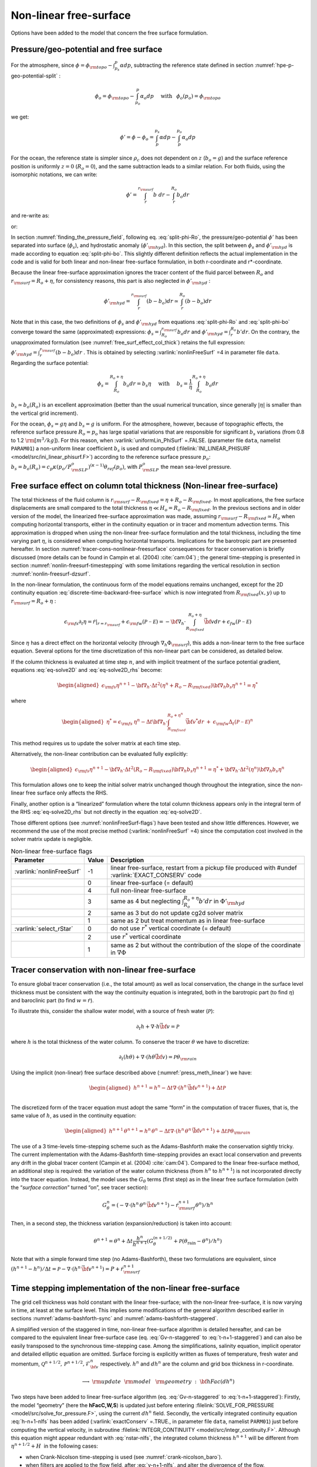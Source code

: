 .. _nonlinear-freesurface:

Non-linear free-surface
-----------------------

Options have been added to the model that concern the free surface formulation.

Pressure/geo-potential and free surface
~~~~~~~~~~~~~~~~~~~~~~~~~~~~~~~~~~~~~~~

For the atmosphere, since :math:`\phi = \phi_{\rm topo} - \int^p_{p_s} \alpha dp`, subtracting the
reference state defined in section :numref:`hpe-p-geo-potential-split` :


.. math::
     \phi_o = \phi_{\rm topo} - \int^p_{p_o} \alpha_o dp
     \hspace{5mm}\mathrm{with}\hspace{3mm} \phi_o(p_o)=\phi_{\rm topo}

we get:

.. math:: \phi' = \phi - \phi_o = \int^{p_s}_p \alpha dp - \int^{p_o}_p \alpha_o dp

For the ocean, the reference state is simpler since :math:`\rho_c`
does not dependent on :math:`z` (:math:`b_o=g`) and the surface
reference position is uniformly :math:`z=0` (:math:`R_o=0`), and the
same subtraction leads to a similar relation. For both fluids, using
the isomorphic notations, we can write:

.. math:: \phi' = \int^{r_{\rm surf}}_r b~ dr - \int^{R_o}_r b_o dr

and re-write as:

.. math::
     \phi' = \int^{r_{\rm surf}}_{R_o} b~ dr + \int^{R_o}_r (b - b_o) dr
     :label: split-phi-Ro

or:

.. math::
    \phi' = \int^{r_{surf}}_{R_o} b_o dr + \int^{r_{\rm surf}}_r (b - b_o) dr
    :label: split-phi-bo

In section :numref:`finding_the_pressure_field`, following
eq. :eq:`split-phi-Ro`, the pressure/geo-potential :math:`\phi'` has been
separated into surface (:math:`\phi_s`), and hydrostatic anomaly
(:math:`\phi'_{\rm hyd}`). In this section, the split between :math:`\phi_s`
and :math:`\phi'_{\rm hyd}` is made according to equation :eq:`split-phi-bo`.
This slightly different definition reflects the actual implementation in
the code and is valid for both linear and non-linear free-surface
formulation, in both r-coordinate and r\*-coordinate.

Because the linear free-surface approximation ignores the tracer
content of the fluid parcel between :math:`R_o` and
:math:`r_{\rm surf}=R_o+\eta`, for consistency reasons, this part is also
neglected in :math:`\phi'_{\rm hyd}` :

.. math:: \phi'_{\rm hyd} = \int^{r_{\rm surf}}_r (b - b_o) dr \simeq \int^{R_o}_r (b - b_o) dr

Note that in this case, the two definitions of :math:`\phi_s` and
:math:`\phi'_{\rm hyd}` from equations :eq:`split-phi-Ro` and
:eq:`split-phi-bo` converge toward the same (approximated) expressions:
:math:`\phi_s = \int^{r_{\rm surf}}_{R_o} b_o dr` and
:math:`\phi'_{\rm hyd}=\int^{R_o}_r b' dr`.
On the contrary, the unapproximated formulation
(see :numref:`free_surf_effect_col_thick`) retains the full expression:
:math:`\phi'_{\rm hyd} = \int^{r_{\rm surf}}_r (b - b_o) dr` . This is
obtained by selecting :varlink:`nonlinFreeSurf` =4 in parameter file ``data``.
Regarding the surface potential:

.. math::
    \phi_s = \int_{R_o}^{R_o+\eta} b_o dr = b_s \eta
     \hspace{5mm}\mathrm{with}\hspace{5mm}
     b_s = \frac{1}{\eta} \int_{R_o}^{R_o+\eta} b_o dr

:math:`b_s \simeq b_o(R_o)` is an excellent approximation (better
than the usual numerical truncation, since generally :math:`|\eta|` is
smaller than the vertical grid increment).

For the ocean, :math:`\phi_s = g \eta` and :math:`b_s = g` is uniform.
For the atmosphere, however, because of topographic effects, the
reference surface pressure :math:`R_o=p_o` has large spatial variations
that are responsible for significant :math:`b_s` variations (from 0.8 to
1.2 :math:`\rm [m^3/kg]`). For this reason, when :varlink:`uniformLin_PhiSurf`
=.FALSE. (parameter file ``data``, namelist ``PARAM01``) a non-uniform
linear coefficient :math:`b_s` is used and computed (:filelink:`INI_LINEAR_PHISURF <model/src/ini_linear_phisurf.F>`)
according to the reference surface pressure :math:`p_o`:
:math:`b_s = b_o(R_o) = c_p \kappa (p_o / P^o_{\rm SLP})^{(\kappa - 1)} \theta_{ref}(p_o)`,
with :math:`P^o_{\rm SLP}` the mean sea-level pressure.

.. _free_surf_effect_col_thick:

Free surface effect on column total thickness (Non-linear free-surface)
~~~~~~~~~~~~~~~~~~~~~~~~~~~~~~~~~~~~~~~~~~~~~~~~~~~~~~~~~~~~~~~~~~~~~~~

The total thickness of the fluid column is :math:`r_{\rm surf} - R_{\rm fixed} =
\eta + R_o - R_{\rm fixed}`. In most applications, the free surface
displacements are small compared to the total thickness
:math:`\eta \ll H_o = R_o - R_{\rm fixed}`. In the previous sections and in
older version of the model, the linearized free-surface approximation
was made, assuming :math:`r_{\rm surf} - R_{\rm fixed} \simeq H_o` when
computing horizontal transports, either in the continuity equation or in
tracer and momentum advection terms. This approximation is dropped when
using the non-linear free-surface formulation and the total thickness,
including the time varying part :math:`\eta`, is considered when
computing horizontal transports. Implications for the barotropic part
are presented hereafter. In section :numref:`tracer-cons-nonlinear-freesurface`
consequences for tracer conservation is briefly discussed (more details
can be found in Campin et al. (2004) :cite:`cam:04`) ; the general
time-stepping is presented in section :numref:`nonlin-freesurf-timestepping`
with some limitations regarding the vertical resolution in section
:numref:`nonlin-freesurf-dzsurf`.

In the non-linear formulation, the continuous form of the model
equations remains unchanged, except for the 2D continuity equation
:eq:`discrete-time-backward-free-surface` which is now integrated from
:math:`R_{\rm fixed}(x,y)` up to :math:`r_{\rm surf}=R_o+\eta` :

.. math::
   \epsilon_{\rm fs} \partial_t \eta =
   \left. \dot{r} \right|_{r=r_{\rm surf}} + \epsilon_{\rm fw} ({\mathcal{P-E}}) =
   - {\bf \nabla}_h \cdot \int_{R_{\rm fixed}}^{R_o+\eta} \vec{\bf v} dr
   + \epsilon_{fw} ({\mathcal{P-E}})

Since :math:`\eta` has a direct effect on the horizontal velocity
(through :math:`\nabla_h \Phi_{\rm surf}`), this adds a non-linear term to
the free surface equation. Several options for the time discretization
of this non-linear part can be considered, as detailed below.

If the column thickness is evaluated at time step :math:`n`, and with
implicit treatment of the surface potential gradient, equations
:eq:`eq-solve2D` and :eq:`eq-solve2D_rhs` become:

.. math::

   \begin{aligned}
   \epsilon_{\rm fs} {\eta}^{n+1} -
   {\bf \nabla}_h \cdot \Delta t^2 (\eta^{n}+R_o-R_{\rm fixed})
   {\bf \nabla}_h b_s {\eta}^{n+1}
   = {\eta}^*\end{aligned}

where

.. math::

   \begin{aligned}
   {\eta}^* = \epsilon_{\rm fs} \: {\eta}^{n} -
   \Delta t {\bf \nabla}_h \cdot \int_{R_{\rm fixed}}^{R_o+\eta^n} \vec{\bf v}^* dr
   \: + \: \epsilon_{\rm fw} \Delta_t ({\mathcal{P-E}})^{n}\end{aligned}

This method requires us to update the solver matrix at each time step.

Alternatively, the non-linear contribution can be evaluated fully
explicitly:

.. math::

   \begin{aligned}
   \epsilon_{\rm fs} {\eta}^{n+1} -
   {\bf \nabla}_h \cdot \Delta t^2 (R_o-R_{\rm fixed})
   {\bf \nabla}_h b_s {\eta}^{n+1}
   = {\eta}^*
   +{\bf \nabla}_h \cdot \Delta t^2 (\eta^{n})
   {\bf \nabla}_h b_s {\eta}^{n}\end{aligned}

This formulation allows one to keep the initial solver matrix unchanged
though throughout the integration, since the non-linear free surface
only affects the RHS.

Finally, another option is a “linearized” formulation where the total
column thickness appears only in the integral term of the RHS
:eq:`eq-solve2D_rhs` but not directly in the equation :eq:`eq-solve2D`.

Those different options (see :numref:`nonlinFreeSurf-flags`) have
been tested and show little differences. However, we recommend the use
of the most precise method (:varlink:`nonlinFreeSurf` =4) since the computation cost
involved in the solver matrix update is negligible.

.. table:: Non-linear free-surface flags
   :name: nonlinFreeSurf-flags

   +---------------------------+---------+-----------------------------------------------------------------------------------------+
   | Parameter                 | Value   | Description                                                                             |
   +===========================+=========+=========================================================================================+
   | :varlink:`nonlinFreeSurf` | -1      | linear free-surface, restart from a pickup file                                         |
   |                           |         | produced with #undef :varlink:`EXACT_CONSERV` code                                      |
   +---------------------------+---------+-----------------------------------------------------------------------------------------+
   |                           | 0       | linear free-surface (= default)                                                         |
   +---------------------------+---------+-----------------------------------------------------------------------------------------+
   |                           | 4       | full non-linear free-surface                                                            |
   +---------------------------+---------+-----------------------------------------------------------------------------------------+
   |                           | 3       | same as 4 but neglecting :math:`\int_{R_o}^{R_o+\eta} b' dr` in :math:`\Phi'_{\rm hyd}` |
   +---------------------------+---------+-----------------------------------------------------------------------------------------+
   |                           | 2       | same as 3 but do not update cg2d solver matrix                                          |
   +---------------------------+---------+-----------------------------------------------------------------------------------------+
   |                           | 1       | same as 2 but treat momentum as in linear free-surface                                  |
   +---------------------------+---------+-----------------------------------------------------------------------------------------+
   | :varlink:`select_rStar`   | 0       | do not use :math:`r^*` vertical coordinate (= default)                                  |
   +---------------------------+---------+-----------------------------------------------------------------------------------------+
   |                           | 2       | use :math:`r^*` vertical coordinate                                                     |
   +---------------------------+---------+-----------------------------------------------------------------------------------------+
   |                           | 1       | same as 2 but without the contribution of the                                           |
   |                           |         | slope of the coordinate in :math:`\nabla \Phi`                                          |
   +---------------------------+---------+-----------------------------------------------------------------------------------------+


.. _tracer-cons-nonlinear-freesurface:

Tracer conservation with non-linear free-surface
~~~~~~~~~~~~~~~~~~~~~~~~~~~~~~~~~~~~~~~~~~~~~~~~

To ensure global tracer conservation (i.e., the total amount) as well as
local conservation, the change in the surface level thickness must be
consistent with the way the continuity equation is integrated, both in
the barotropic part (to find :math:`\eta`) and baroclinic part (to find
:math:`w = \dot{r}`).

To illustrate this, consider the shallow water model, with a source of
fresh water (:math:`\mathcal{P}`):

.. math:: \partial_t h +  \nabla  \cdot h \vec{\bf v} = \mathcal{P}

where :math:`h` is the total thickness of the water column. To conserve
the tracer :math:`\theta` we have to discretize:

.. math::
   \partial_t (h \theta) +  \nabla  \cdot ( h \theta \vec{\bf v})
     = \mathcal{P} \theta_{\rm rain}

Using the implicit (non-linear) free surface described above
(:numref:`press_meth_linear`) we have:

.. math::
   \begin{aligned}
   h^{n+1} = h^{n} - \Delta t  \nabla  \cdot (h^n \, \vec{\bf v}^{n+1} ) + \Delta t \mathcal{P} \\\end{aligned}

The discretized form of the tracer equation must adopt the same “form”
in the computation of tracer fluxes, that is, the same value of
:math:`h`, as used in the continuity equation:

.. math::
   \begin{aligned}
   h^{n+1} \, \theta^{n+1} = h^n \, \theta^n
           - \Delta t  \nabla  \cdot (h^n \, \theta^n \, \vec{\bf v}^{n+1})
           + \Delta t \mathcal{P} \theta_{\rm rain}\end{aligned}

The use of a 3 time-levels time-stepping scheme such as the
Adams-Bashforth make the conservation sightly tricky. The current
implementation with the Adams-Bashforth time-stepping provides an exact
local conservation and prevents any drift in the global tracer content
(Campin et al. (2004) :cite:`cam:04`). Compared to the linear free-surface
method, an additional step is required: the variation of the water
column thickness (from :math:`h^n` to :math:`h^{n+1}`) is not
incorporated directly into the tracer equation. Instead, the model uses
the :math:`G_\theta` terms (first step) as in the linear free surface
formulation (with the “*surface correction*” turned “on”, see tracer
section):

.. math::
   G_\theta^n = \left(-  \nabla  \cdot (h^n \, \theta^n \, \vec{\bf v}^{n+1})
            - \dot{r}_{\rm surf}^{n+1} \theta^n \right) / h^n

Then, in a second step, the thickness variation (expansion/reduction)
is taken into account:

.. math::
   \theta^{n+1} = \theta^n + \Delta t \frac{h^n}{h^{n+1}}
      \left( G_\theta^{(n+1/2)} + \mathcal{P} (\theta_{\mathrm{rain}} - \theta^n )/h^n \right)

Note that with a simple forward time step (no Adams-Bashforth), these
two formulations are equivalent, since
:math:`(h^{n+1} - h^{n})/ \Delta t = \mathcal{P} -  \nabla  \cdot (h^n \, \vec{\bf v}^{n+1} ) = P + \dot{r}_{\rm surf}^{n+1}`

.. _nonlin-freesurf-timestepping:

Time stepping implementation of the non-linear free-surface
~~~~~~~~~~~~~~~~~~~~~~~~~~~~~~~~~~~~~~~~~~~~~~~~~~~~~~~~~~~

The grid cell thickness was hold constant with the linear free-surface;
with the non-linear free-surface, it is now varying in time, at least at
the surface level. This implies some modifications of the general
algorithm described earlier in sections :numref:`adams-bashforth-sync` and
:numref:`adams-bashforth-staggered`.

A simplified version of the staggered in time, non-linear free-surface
algorithm is detailed hereafter, and can be compared to the equivalent
linear free-surface case (eq. :eq:`Gv-n-staggered` to
:eq:`t-n+1-staggered`) and can also be easily transposed to the
synchronous time-stepping case. Among the simplifications, salinity
equation, implicit operator and detailed elliptic equation are
omitted. Surface forcing is explicitly written as fluxes of
temperature, fresh water and momentum,
:math:`\mathcal{Q}^{n+1/2}, \mathcal{P}^{n+1/2}, \mathcal{F}_{\bf v}^n` respectively. :math:`h^n`
and :math:`dh^n` are the column and grid box thickness in
r-coordinate.

  .. math::
     \phi^{n}_{\rm hyd} = \int b(\theta^{n},S^{n},r) dr
     :label: phi-hyd-nlfs

  .. math::
     \vec{\bf G}_{\vec{\bf v}}^{n-1/2}\hspace{-2mm} =
     \vec{\bf G}_{\vec{\bf v}} (dh^{n-1},\vec{\bf v}^{n-1/2})
     \hspace{+2mm};\hspace{+2mm}
     \vec{\bf G}_{\vec{\bf v}}^{(n)} =
        \frac{3}{2} \vec{\bf G}_{\vec{\bf v}}^{n-1/2}
     -  \frac{1}{2} \vec{\bf G}_{\vec{\bf v}}^{n-3/2}
     :label: Gv-n-nlfs

  .. math::
     \vec{\bf v}^{*} = \vec{\bf v}^{n-1/2} + \Delta t \frac{dh^{n-1}}{dh^{n}} \left(
     \vec{\bf G}_{\vec{\bf v}}^{(n)} + F_{\vec{\bf v}}^{n}/dh^{n-1} \right)
     - \Delta t \nabla \phi_{\rm hyd}^{n}
     :label: vstar-nlfs

  .. math::
     \longrightarrow \rm update \phantom{x} \rm model \phantom{x} \rm geometry : {\bf hFac}(dh^n)

  .. math::
     \begin{aligned}
     \eta^{n+1/2} \hspace{-1mm} & =
     \eta^{n-1/2} + \Delta t P^{n+1/2} - \Delta t
      \nabla  \cdot \int \vec{\bf v}^{n+1/2} dh^{n} \\
     & = \eta^{n-1/2} + \Delta t P^{n+1/2} - \Delta t
      \nabla  \cdot \int \!\!\! \left( \vec{\bf v}^* - g \Delta t \nabla \eta^{n+1/2} \right) dh^{n}\end{aligned}
     :label: nstar-nlfs

  .. math::
     \vec{\bf v}^{n+1/2}\hspace{-2mm} =
     \vec{\bf v}^{*} - g \Delta t \nabla \eta^{n+1/2}
     :label: v-n+1-nlfs

  .. math::
     h^{n+1} = h^{n} + \Delta t P^{n+1/2} - \Delta t
        \nabla  \cdot \int \vec{\bf v}^{n+1/2} dh^{n}
     :label: h-n+1-nlfs

  .. math::
     G_{\theta}^{n} = G_{\theta} ( dh^{n}, u^{n+1/2}, \theta^{n} )
     \hspace{+2mm};\hspace{+2mm}
     G_{\theta}^{(n+1/2)} = \frac{3}{2} G_{\theta}^{n} - \frac{1}{2} G_{\theta}^{n-1}
     :label: Gt-n-nlfs

  .. math::
     \theta^{n+1} =\theta^{n} + \Delta t \frac{dh^n}{dh^{n+1}} \left(
     G_{\theta}^{(n+1/2)}
     +( P^{n+1/2} (\theta_{\mathrm{rain}}-\theta^n) + \mathcal{Q}^{n+1/2})/dh^n \right)
     :label: t-n+1-nlfs

Two steps have been added to linear free-surface algorithm (eq.
:eq:`Gv-n-staggered` to :eq:`t-n+1-staggered`): Firstly, the model
“geometry” (here the **hFacC,W,S**) is updated just before entering
:filelink:`SOLVE_FOR_PRESSURE <model/src/solve_for_pressure.F>`,
using the current :math:`dh^{n}` field.
Secondly, the vertically integrated continuity equation
:eq:`h-n+1-nlfs` has been added (:varlink:`exactConserv` =.TRUE., in
parameter file ``data``, namelist ``PARM01``) just before computing the
vertical velocity, in subroutine :filelink:`INTEGR_CONTINUITY <model/src/integr_continuity.F>`. Although this
equation might appear redundant with :eq:`nstar-nlfs`, the
integrated column thickness :math:`h^{n+1}` will be different from
:math:`\eta^{n+1/2} + H`  in the following cases:

-  when Crank-Nicolson time-stepping is used (see :numref:`crank-nicolson_baro`).

-  when filters are applied to the flow field, after :eq:`v-n+1-nlfs`,
   and alter the divergence of the flow.

-  when the solver does not iterate until convergence; for example,
   because a too large residual target was set (:varlink:`cg2dTargetResidual`,
   parameter file ``data``, namelist ``PARM02``).

In this staggered time-stepping algorithm, the momentum tendencies are
computed using :math:`dh^{n-1}` geometry factors :eq:`Gv-n-nlfs`
and then rescaled in subroutine :filelink:`TIMESTEP <model/src/timestep.F>`, :eq:`vstar-nlfs`,
similarly to tracer tendencies (see :numref:`tracer-cons-nonlinear-freesurface`).
The tracers are stepped forward later,
using the recently updated flow field :math:`{\bf v}^{n+1/2}` and the
corresponding model geometry :math:`dh^{n}` to compute the tendencies
:eq:`Gt-n-nlfs`; then the tendencies are rescaled by
:math:`dh^n/dh^{n+1}` to derive the new tracers values
:math:`(\theta,S)^{n+1}` (:eq:`t-n+1-nlfs`, in subroutines :filelink:`CALC_GT <model/src/calc_gt.F>`,
:filelink:`CALC_GS <model/src/calc_gs.F>`).

Note that the fresh-water input is added in a consistent way in the
continuity equation and in the tracer equation, taking into account the
fresh-water temperature :math:`\theta_{\mathrm{rain}}`.

Regarding the restart procedure, two 2D fields :math:`h^{n-1}` and
:math:`(h^n-h^{n-1})/\Delta t` in addition to the standard state
variables and tendencies (:math:`\eta^{n-1/2}`,
:math:`{\bf v}^{n-1/2}`, :math:`\theta^n`, :math:`S^n`,
:math:`{\bf G}_{\bf v}^{n-3/2}`, :math:`G_{\theta,S}^{n-1}`) are
stored in a “*pickup*” file. The model restarts reading this
pickup file, then updates the model geometry according to
:math:`h^{n-1}`, and compute :math:`h^n` and the vertical velocity
before starting the main calling sequence (eq. :eq:`phi-hyd-nlfs` to
:eq:`t-n+1-nlfs`, :filelink:`FORWARD_STEP <model/src/forward_step.F>`).

.. admonition:: S/R  :filelink:`INTEGR_CONTINUITY <model/src/integr_continuity.F>`
  :class: note

    | :math:`h^{n+1} - H_o` : :varlink:`etaH` ( :filelink:`DYNVARS.h <model/inc/DYNVARS.h>` )
    | :math:`h^n - H_o` : :varlink:`etaHnm1` ( :filelink:`SURFACE.h <model/inc/SURFACE.h>` )
    | :math:`(h^{n+1} - h^n ) / \Delta t` : :varlink:`dEtaHdt` ( :filelink:`SURFACE.h <model/inc/SURFACE.h>` )


.. _nonlin-freesurf-dzsurf:

Non-linear free-surface and vertical resolution
~~~~~~~~~~~~~~~~~~~~~~~~~~~~~~~~~~~~~~~~~~~~~~~

When the amplitude of the free-surface variations becomes as large as
the vertical resolution near the surface, the surface layer thickness
can decrease to nearly zero or can even vanish completely. This later
possibility has not been implemented, and a minimum relative thickness
is imposed (:varlink:`hFacInf`, parameter file ``data``, namelist ``PARM01``) to
prevent numerical instabilities caused by very thin surface level.

A better alternative to the vanishing level problem relies on a different vertical coordinate
:math:`r^*` : The time variation of the total column thickness becomes
part of the :math:`r^*` coordinate motion, as in a :math:`\sigma_{z},\sigma_{p}`
model, but the fixed part related to topography is treated as in a
height or pressure coordinate model. A complete description is given in
Adcroft and Campin (2004) :cite:`adcroft:04a`.

The time-stepping implementation of the :math:`r^*` coordinate is
identical to the non-linear free-surface in :math:`r` coordinate, and
differences appear only in the spacial discretization.

